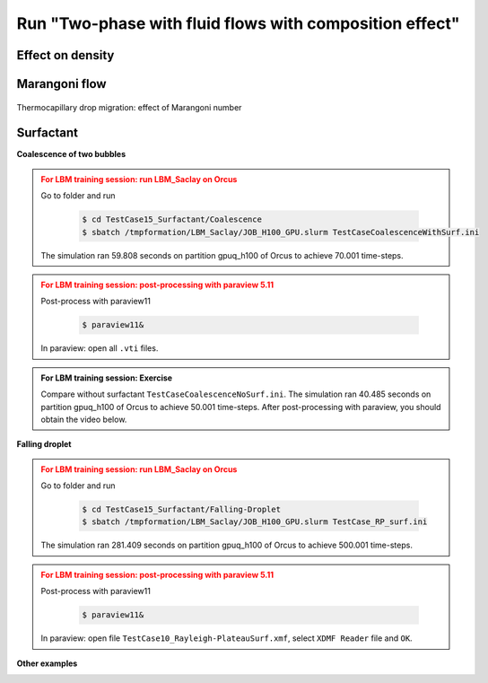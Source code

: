 .. _TwoP-Compos-Training-LBM:

Run "Two-phase with fluid flows with composition effect"
========================================================

Effect on density
-----------------

Marangoni flow
--------------

.. figure:: ../../FIGS/01_FIGS_VALIDATIONS/MaVar.png
      :name: Analy-Marangoni
      :figclass: align-center
      :align: center
      :height: 400
      :width: 500
      :scale: 80 %
      
      Thermocapillary drop migration: effect of Marangoni number

Surfactant
----------

**Coalescence of two bubbles**

.. admonition:: For LBM training session: run LBM_Saclay on Orcus
   :class: error

   Go to folder and run

    .. code-block:: shell

       $ cd TestCase15_Surfactant/Coalescence
       $ sbatch /tmpformation/LBM_Saclay/JOB_H100_GPU.slurm TestCaseCoalescenceWithSurf.ini

   The simulation ran 59.808 seconds on partition gpuq_h100 of Orcus to achieve 70.001 time-steps.

.. admonition:: For LBM training session: post-processing with paraview 5.11
   :class: error

   Post-process with paraview11

    .. code-block:: shell

       $ paraview11&

   In paraview: open all ``.vti`` files.

.. admonition:: For LBM training session: Exercise
   :class: important

   Compare without surfactant ``TestCaseCoalescenceNoSurf.ini``. The simulation ran 40.485 seconds on partition gpuq_h100 of Orcus to achieve 50.001 time-steps. After post-processing with paraview, you should obtain the video below.

.. container:: sphinx-features

   .. raw:: html
   
      <video controls src="../../../_static/Vid_Surfactant_Droplet-Coalescence.webm" width="600" height="450"> </video>

**Falling droplet**



.. admonition:: For LBM training session: run LBM_Saclay on Orcus
   :class: error

   Go to folder and run

    .. code-block:: shell

       $ cd TestCase15_Surfactant/Falling-Droplet
       $ sbatch /tmpformation/LBM_Saclay/JOB_H100_GPU.slurm TestCase_RP_surf.ini

   The simulation ran 281.409 seconds on partition gpuq_h100 of Orcus to achieve 500.001 time-steps.

.. admonition:: For LBM training session: post-processing with paraview 5.11
   :class: error

   Post-process with paraview11

    .. code-block:: shell

       $ paraview11&

   In paraview: open file ``TestCase10_Rayleigh-PlateauSurf.xmf``,  select ``XDMF Reader`` file and ``OK``.

.. container:: sphinx-features

   .. raw:: html
   
      <video controls src="../../../_static/Vid_Surfactant_Falling-Droplet.webm" width="400" height="300"> </video>

**Other examples**

.. container:: sphinx-features

   .. raw:: html
   
      <video controls src="../../../_static/Vid_Surfactant_Rayleigh-Taylor.webm" width="400" height="300"> </video>

   .. raw:: html
   
      <video controls src="../../../_static/Vid_Surfactant_Rising-Bubble.webm" width="400" height="300"> </video>   

